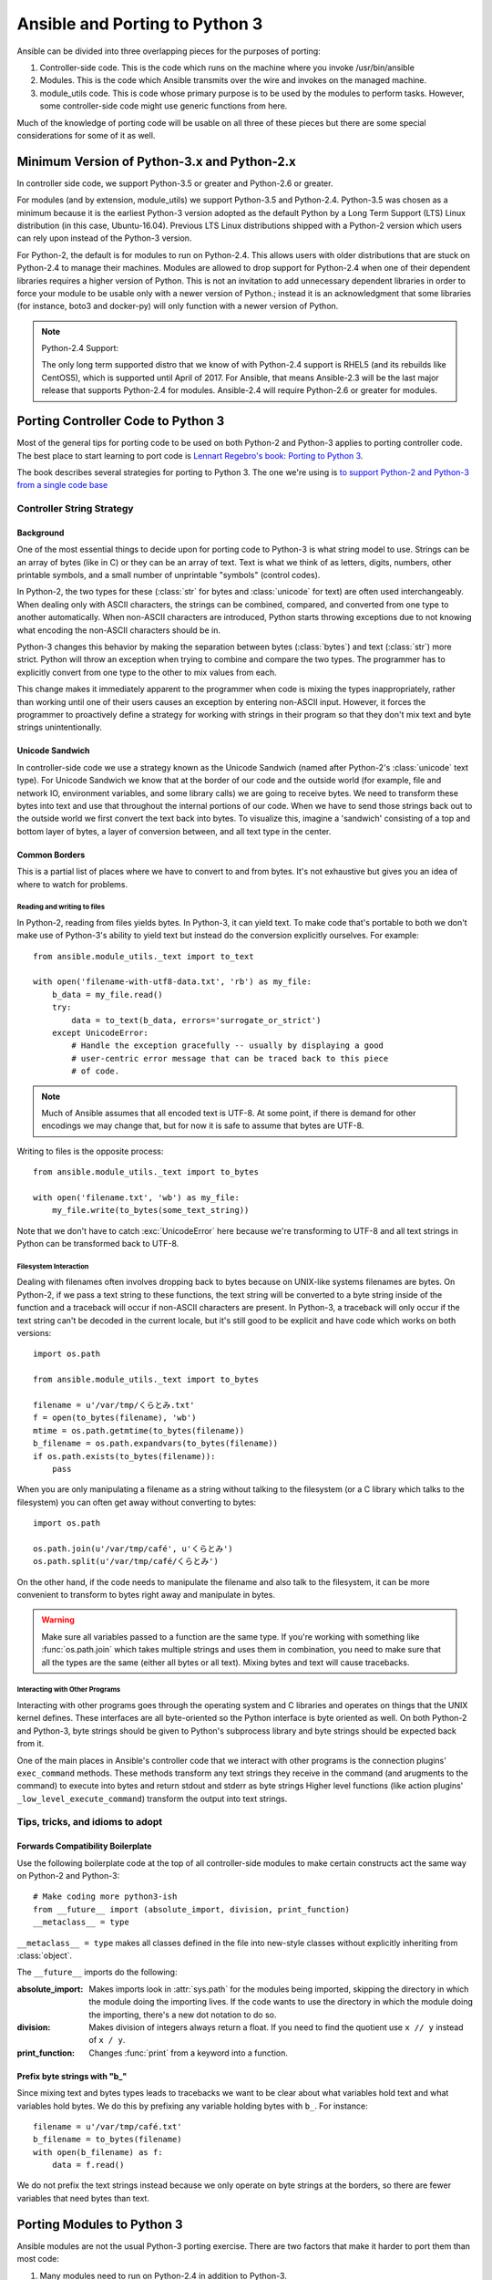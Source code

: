 ===============================
Ansible and Porting to Python 3
===============================

Ansible can be divided into three overlapping pieces for the purposes of
porting:

1. Controller-side code.  This is the code which runs on the machine where you
   invoke /usr/bin/ansible
2. Modules.  This is the code which Ansible transmits over the wire and
   invokes on the managed machine.
3. module_utils code.  This is code whose primary purpose is to be used by the
   modules to perform tasks.  However, some controller-side code might use
   generic functions from here.

Much of the knowledge of porting code will be usable on all three of these
pieces but there are some special considerations for some of it as well.

--------------------------------------------
Minimum Version of Python-3.x and Python-2.x
--------------------------------------------

In controller side code, we support Python-3.5 or greater and Python-2.6 or
greater.

For modules (and by extension, module_utils) we support
Python-3.5 and Python-2.4. Python-3.5 was chosen as a minimum because it is the earliest Python-3 version
adopted as the default Python by a Long Term Support (LTS) Linux distribution (in this case, Ubuntu-16.04).  
Previous LTS Linux distributions shipped with a Python-2 version which users can rely upon instead of the 
Python-3 version.

For Python-2, the default is for modules to run on Python-2.4.  This allows
users with older distributions that are stuck on Python-2.4 to manage their
machines.  Modules are allowed to drop support for Python-2.4 when one of
their dependent libraries requires a higher version of Python.  This is not an
invitation to add unnecessary dependent libraries in order to force your
module to be usable only with a newer version of Python.; instead it is an
acknowledgment that some libraries (for instance, boto3 and docker-py) will
only function with a newer version of Python.

.. note:: Python-2.4 Support:

    The only long term supported distro that we know of with Python-2.4 support is
    RHEL5 (and its rebuilds like CentOS5), which is supported until April of
    2017.  For Ansible, that means Ansible-2.3 will be the last major release
    that supports Python-2.4 for modules.  Ansible-2.4 will require
    Python-2.6 or greater for modules.

-----------------------------------
Porting Controller Code to Python 3
-----------------------------------

Most of the general tips for porting code to be used on both Python-2 and
Python-3 applies to porting controller code.  The best place to start learning
to port code is `Lennart Regebro's book: Porting to Python 3 <http://python3porting.com/>`_.

The book describes several strategies for porting to Python 3.  The one we're
using is `to support Python-2 and Python-3 from a single code base
<http://python3porting.com/strategies.html#python-2-and-python-3-without-conversion>`_

Controller String Strategy
==========================

Background
----------

One of the most essential things to decide upon for porting code to Python-3
is what string model to use.  Strings can be an array of bytes (like in C) or
they can be an array of text.  Text is what we think of as letters, digits,
numbers, other printable symbols, and a small number of unprintable "symbols"
(control codes).

In Python-2, the two types for these (:class:`str` for bytes and
:class:`unicode` for text) are often used interchangeably.  When dealing only
with ASCII characters, the strings can be combined, compared, and converted
from one type to another automatically.  When non-ASCII characters are
introduced, Python starts throwing exceptions due to not knowing what encoding
the non-ASCII characters should be in.

Python-3 changes this behavior by making the separation between bytes (:class:`bytes`)
and text (:class:`str`) more strict.  Python will throw an exception when
trying to combine and compare the two types.  The programmer has to explicitly
convert from one type to the other to mix values from each.

This change makes it immediately apparent to the programmer when code is
mixing the types inappropriately, rather than working until one of their users
causes an exception by entering non-ASCII input.  However, it forces the
programmer to proactively define a strategy for working with strings in their
program so that they don't mix text and byte strings unintentionally.

Unicode Sandwich
----------------

In controller-side code we use a strategy known as the Unicode Sandwich (named
after Python-2's :class:`unicode` text type).  For Unicode Sandwich we know that
at the border of our code and the outside world (for example, file and network IO,
environment variables, and some library calls) we are going to receive bytes.
We need to transform these bytes into text and use that throughout the
internal portions of our code.  When we have to send those strings back out to
the outside world we first convert the text back into bytes.
To visualize this, imagine a 'sandwich' consisting of a top and bottom layer
of bytes, a layer of conversion between, and all text type in the center.

Common Borders
--------------

This is a partial list of places where we have to convert to and from bytes.
It's not exhaustive but gives you an idea of where to watch for problems.

Reading and writing to files
~~~~~~~~~~~~~~~~~~~~~~~~~~~~

In Python-2, reading from files yields bytes.  In Python-3, it can yield text.
To make code that's portable to both we don't make use of Python-3's ability
to yield text but instead do the conversion explicitly ourselves. For example::

    from ansible.module_utils._text import to_text

    with open('filename-with-utf8-data.txt', 'rb') as my_file:
        b_data = my_file.read()
        try:
            data = to_text(b_data, errors='surrogate_or_strict')
        except UnicodeError:
            # Handle the exception gracefully -- usually by displaying a good
            # user-centric error message that can be traced back to this piece
            # of code.

.. note:: Much of Ansible assumes that all encoded text is UTF-8.  At some
    point, if there is demand for other encodings we may change that, but for
    now it is safe to assume that bytes are UTF-8.

Writing to files is the opposite process::

    from ansible.module_utils._text import to_bytes

    with open('filename.txt', 'wb') as my_file:
        my_file.write(to_bytes(some_text_string))

Note that we don't have to catch :exc:`UnicodeError` here because we're
transforming to UTF-8 and all text strings in Python can be transformed back
to UTF-8.

Filesystem Interaction
~~~~~~~~~~~~~~~~~~~~~~

Dealing with filenames often involves dropping back to bytes because on UNIX-like
systems filenames are bytes.  On Python-2, if we pass a text string to these
functions, the text string will be converted to a byte string inside of the
function and a traceback will occur if non-ASCII characters are present.  In
Python-3, a traceback will only occur if the text string can't be decoded in
the current locale, but it's still good to be explicit and have code which
works on both versions::

    import os.path

    from ansible.module_utils._text import to_bytes

    filename = u'/var/tmp/くらとみ.txt'
    f = open(to_bytes(filename), 'wb')
    mtime = os.path.getmtime(to_bytes(filename))
    b_filename = os.path.expandvars(to_bytes(filename))
    if os.path.exists(to_bytes(filename)):
        pass

When you are only manipulating a filename as a string without talking to the
filesystem (or a C library which talks to the filesystem) you can often get
away without converting to bytes::

    import os.path

    os.path.join(u'/var/tmp/café', u'くらとみ')
    os.path.split(u'/var/tmp/café/くらとみ')

On the other hand, if the code needs to manipulate the filename and also talk
to the filesystem, it can be more convenient to transform to bytes right away
and manipulate in bytes.

.. warning:: Make sure all variables passed to a function are the same type.
    If you're working with something like :func:`os.path.join` which takes
    multiple strings and uses them in combination, you need to make sure that
    all the types are the same (either all bytes or all text).  Mixing
    bytes and text will cause tracebacks.

Interacting with Other Programs
~~~~~~~~~~~~~~~~~~~~~~~~~~~~~~~

Interacting with other programs goes through the operating system and
C libraries and operates on things that the UNIX kernel defines.  These
interfaces are all byte-oriented so the Python interface is byte oriented as
well.  On both Python-2 and Python-3, byte strings should be given to Python's
subprocess library and byte strings should be expected back from it.

One of the main places in Ansible's controller code that we interact with
other programs is the connection plugins' ``exec_command`` methods.  These
methods transform any text strings they receive in the command (and arugments
to the command) to execute into bytes and return stdout and stderr as byte strings 
Higher level functions (like action plugins' ``_low_level_execute_command``)
transform the output into text strings.

Tips, tricks, and idioms to adopt
=================================

Forwards Compatibility Boilerplate
----------------------------------

Use the following boilerplate code at the top of all controller-side modules
to make certain constructs act the same way on Python-2 and Python-3::

    # Make coding more python3-ish
    from __future__ import (absolute_import, division, print_function)
    __metaclass__ = type

``__metaclass__ = type`` makes all classes defined in the file into new-style
classes without explicitly inheriting from :class:`object`.

The ``__future__`` imports do the following:

:absolute_import: Makes imports look in :attr:`sys.path` for the modules being
    imported, skipping the directory in which the module doing the importing
    lives.  If the code wants to use the directory in which the module doing
    the importing, there's a new dot notation to do so.
:division: Makes division of integers always return a float.  If you need to
   find the quotient use ``x // y`` instead of ``x / y``.
:print_function: Changes :func:`print` from a keyword into a function.

.. seealso::
    * `PEP 0328: Absolute Imports <https://www.python.org/dev/peps/pep-0328/#guido-s-decision>`_
    * `PEP 0238: Division <https://www.python.org/dev/peps/pep-0238>`_
    * `PEP 3105: Print function <https://www.python.org/dev/peps/pep-3105>`_

Prefix byte strings with "b\_"
------------------------------

Since mixing text and bytes types leads to tracebacks we want to be clear
about what variables hold text and what variables hold bytes.  We do this by
prefixing any variable holding bytes with ``b_``.  For instance::

    filename = u'/var/tmp/café.txt'
    b_filename = to_bytes(filename)
    with open(b_filename) as f:
        data = f.read()

We do not prefix the text strings instead because we only operate
on byte strings at the borders, so there are fewer variables that need bytes
than text.

---------------------------
Porting Modules to Python 3
---------------------------

Ansible modules are not the usual Python-3 porting exercise.  There are two
factors that make it harder to port them than most code:

1. Many modules need to run on Python-2.4 in addition to Python-3.
2. A lot of mocking has to go into unit testing a Python-3 module, so it's
   harder to test that your porting has fixed everything or to to make sure that
   later commits haven't regressed.

Module String Strategy
======================

There are a large number of modules in Ansible.  Most of those are maintained
by the Ansible community at large, not by a centralized team.  To make life
easier on them, it was decided not to break backwards compatibility by
mandating that all strings inside of modules are text and converting between
text and bytes at the borders; instead, we're using a native string strategy
for now.

Tips, tricks, and idioms to adopt
=================================

Exceptions
----------

In code which already needs Python-2.6+ (for instance, because a library it
depends on only runs on Python >= 2.6) it is okay to port directly to the new
exception-catching syntax::

    try:
        a = 2/0
    except ValueError as e:
        module.fail_json(msg="Tried to divide by zero!")

For modules which also run on Python-2.4, we have to use an uglier
construction to make this work under both Python-2.4 and Python-3::

    from ansible.module_utils.pycompat24 import get_exception
    [...]

    try:
        a = 2/0
    except ValueError:
        e = get_exception()
        module.fail_json(msg="Tried to divide by zero!")

Octal numbers
-------------

In Python-2.4, octal literals are specified as ``0755``.  In Python-3, that is
invalid and octals must be specified as ``0o755``.  To bridge this gap,
modules should create their octals like this::

    # Can't use 0755 on Python-3 and can't use 0o755 on Python-2.4
    EXECUTABLE_PERMS = int('0755', 8)

Bundled six
-----------

The third-party python-six library exists to help projects create code that
runs on both Python-2 and Python-3.  Ansible includes version 1.4.1 in
module_utils so that other modules can use it without requiring that it is
installed on the remote system.  To make use of it, import it like this::

    from ansible.module_utils import six

.. note:: Why version 1.4.1?

    six-1.4.1 is the last version of python-six to support Python-2.4.  As
    long as Ansible modules need to run on Python-2.4 we won't be able to
    update the bundled copy of six.

Compile Test
------------

We have travis compiling all modules with various versions of Python to check
that the modules conform to the syntax at those versions.  When you've
ported a module so that its syntax works with Python-3, we need to modify
.travis.yml so that the module is included in the syntax check.  Here's the
relevant section of .travis.yml::

    env:
      global:
        - PY3_EXCLUDE_LIST="cloud/amazon/cloudformation.py
          cloud/amazon/ec2_ami.py
          [...]
          utilities/logic/wait_for.py"

The :envvar:`PY3_EXCLUDE_LIST` environment variable is a blacklist of modules
which should not be tested (because we know that they are older modules which
have not yet been ported to pass the Python-3 syntax checks.  To get another
old module to compile with Python-3, remove the entry for it from the list.
The goal is to have the LIST be empty.

-------------------------------------
Porting module_utils code to Python 3
-------------------------------------

module_utils code is largely like module code.  However, some pieces of it are
used by the controller as well.  Because of this, it needs to be usable with
the controller's assumptions.  This is most notable in the string strategy.

Module_utils String Strategy
============================

Module_utils **must** use the Native String Strategy.  Functions in
module_utils receive either text strings or byte strings and may emit either
the same type as they were given or the native string for the Python version
they are run on depending on which makes the most sense for that function.
Functions which return strings **must** document whether they return text,
byte, or native strings. Module-utils functions are therefore often very
defensive in nature, converting from potential text or bytes at the
beginning of a function and converting to the native string type at the end.

